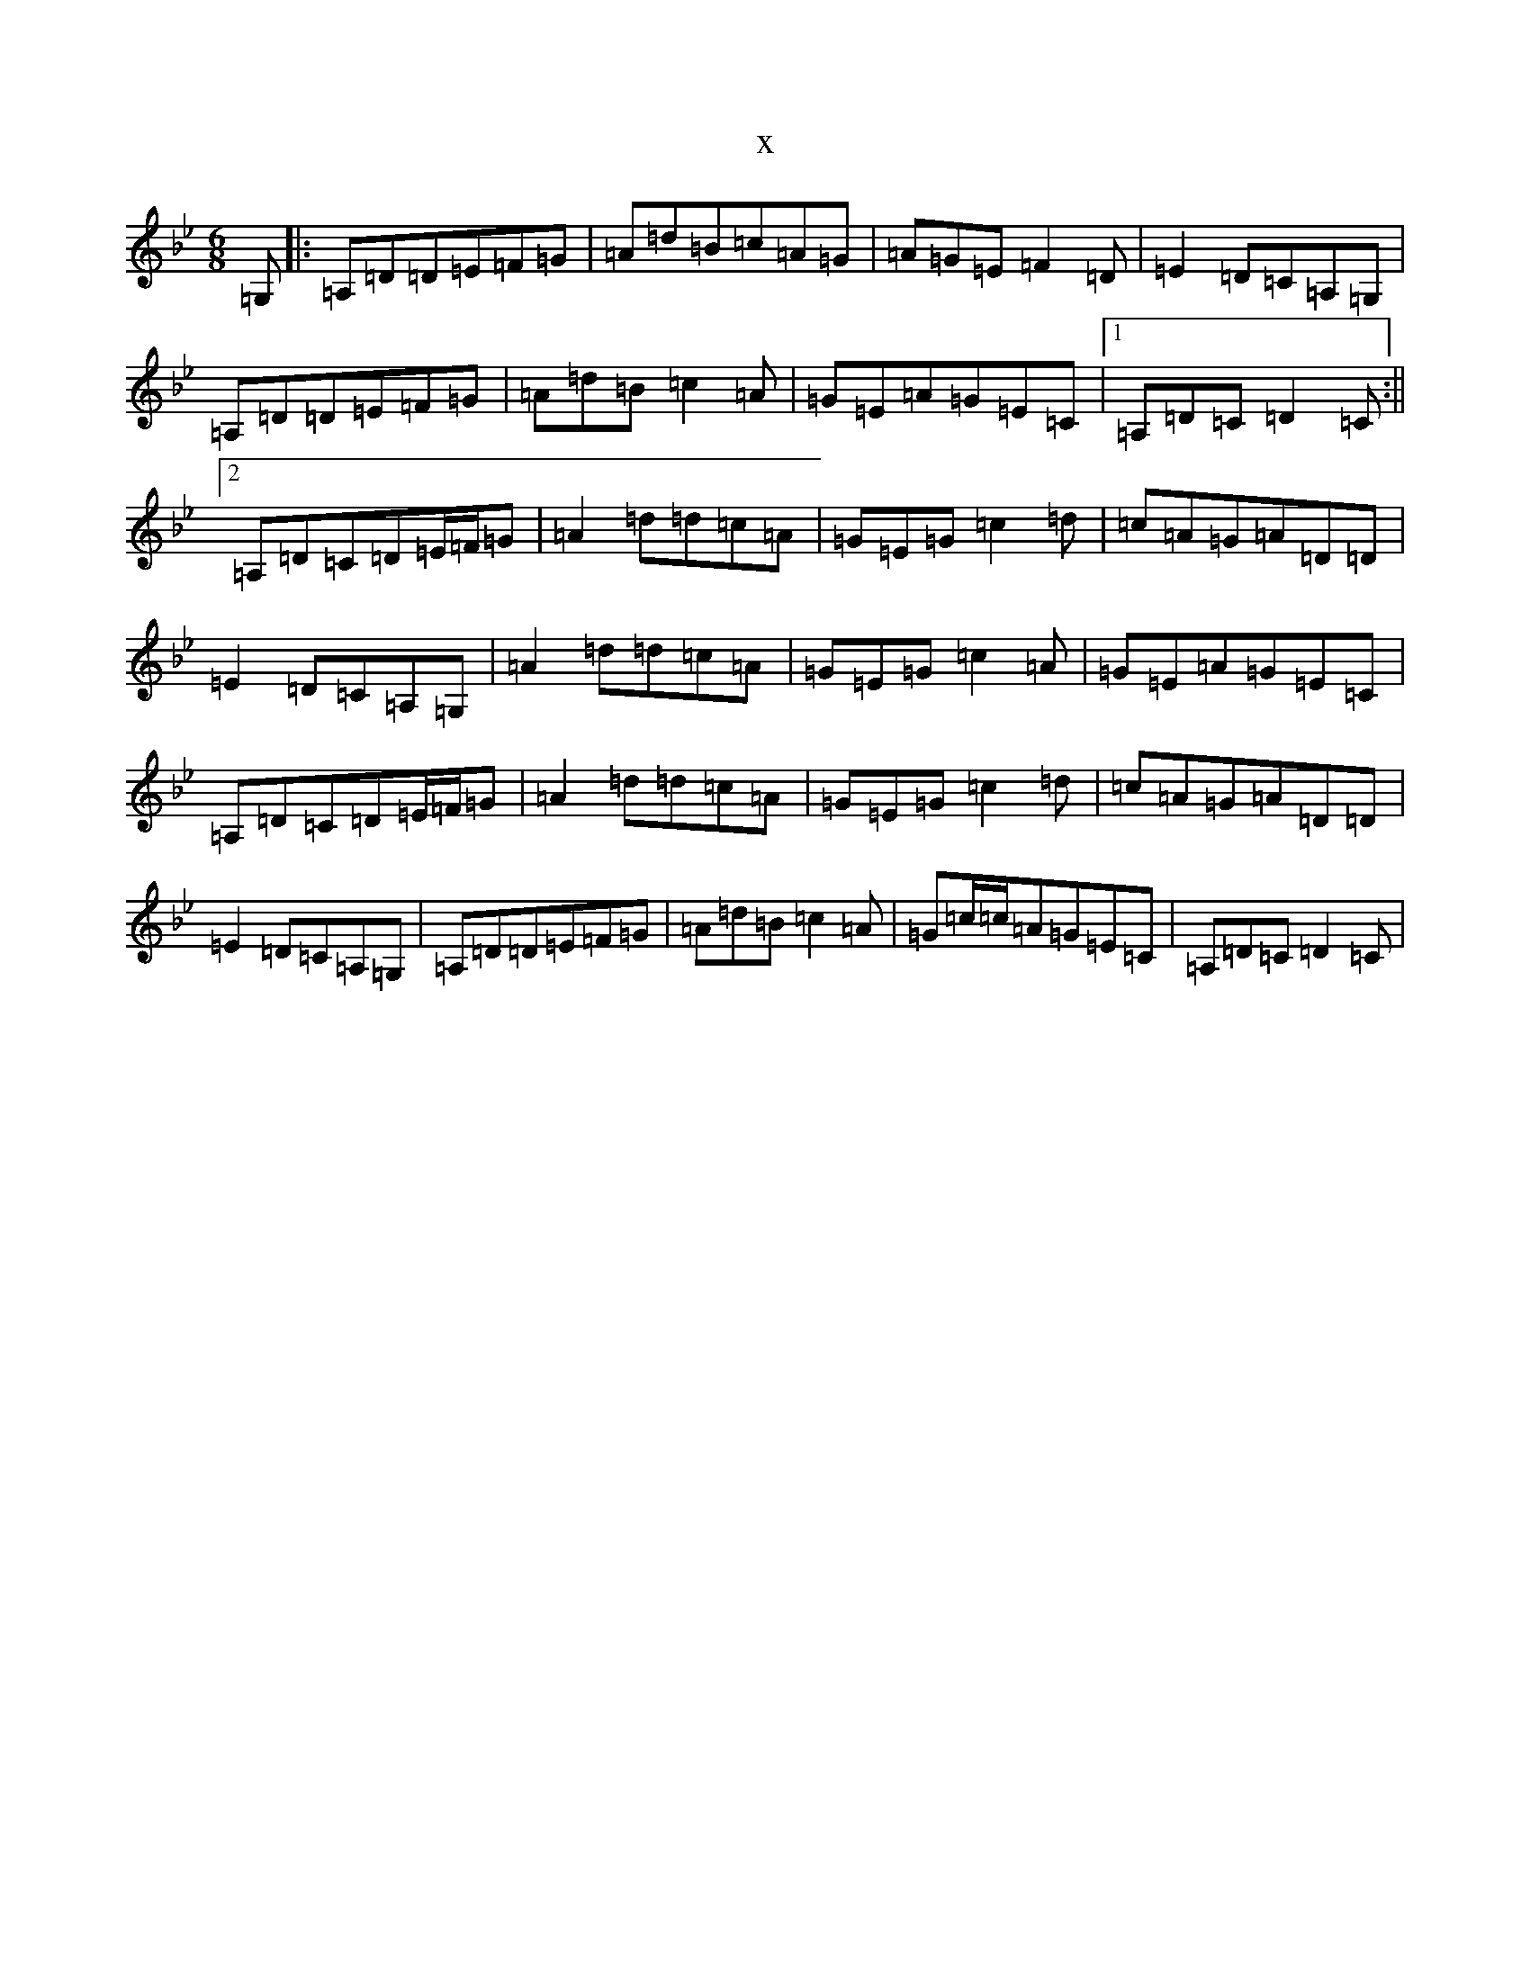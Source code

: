 X:21502
T:x
L:1/8
M:6/8
K: C Dorian
=G,|:=A,=D=D=E=F=G|=A=d=B=c=A=G|=A=G=E=F2=D|=E2=D=C=A,=G,|=A,=D=D=E=F=G|=A=d=B=c2=A|=G=E=A=G=E=C|1=A,=D=C=D2=C:||2=A,=D=C=D=E/2=F/2=G|=A2=d=d=c=A|=G=E=G=c2=d|=c=A=G=A=D=D|=E2=D=C=A,=G,|=A2=d=d=c=A|=G=E=G=c2=A|=G=E=A=G=E=C|=A,=D=C=D=E/2=F/2=G|=A2=d=d=c=A|=G=E=G=c2=d|=c=A=G=A=D=D|=E2=D=C=A,=G,|=A,=D=D=E=F=G|=A=d=B=c2=A|=G=c/2=c/2=A=G=E=C|=A,=D=C=D2=C|